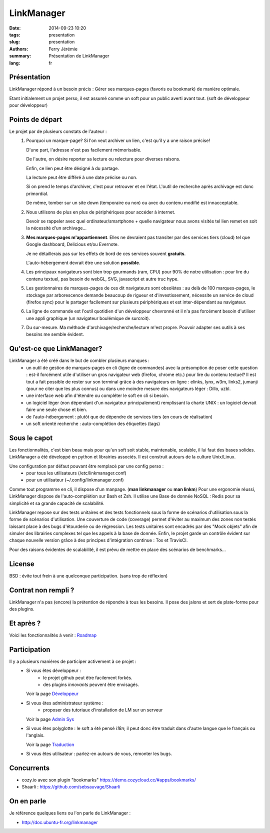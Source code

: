 LinkManager
###########

:date: 2014-09-23 10:20
:tags: presentation
:slug: presentation
:authors: Ferry Jérémie
:summary: Présentation de LinkManager
:lang: fr

Présentation
------------

LinkManager répond à un besoin précis :
Gérer ses marques-pages (favoris ou bookmark) de manière optimale.

Etant initialement un projet perso, il est assumé comme un soft pour un public
averti avant tout. (soft de développeur pour développeur)

Points de départ
----------------

Le projet par de plusieurs constats de l'auteur :
    1. Pourquoi un marque-page?
       Si l'on veut archiver un lien, c'est qu'il y a une raison précise!

       D'une part, l'adresse n'est pas facilement mémorisable.

       De l'autre, on désire reporter sa lecture ou relecture pour diverses raisons.

       Enfin, ce lien peut être désigné à du partage.

       La lecture peut être différé à une date précise ou non.

       Si on prend le temps d'archiver, c'est pour retrouver et en l'état.
       L'outil de recherche après archivage est donc primordial.

       De même, tomber sur un site down (temporaire ou non) ou avec du contenu
       modifié est innacceptable.
    2. Nous utilisons de plus en plus de périphériques pour accéder à internet.

       Devoir se rappeler avec quel ordinateur/smartphone + quelle navigateur nous avons visités tel lien remet
       en soit la nécessité d'un archivage...
    3. **Mes marques-pages m'appartiennent**. Elles ne devraient pas transiter par
       des services tiers (cloud) tel que Google dashboard, Delicious et/ou
       Evernote.

       Je ne détaillerais pas sur les effets de bord de ces services souvent
       **gratuits**.

       L'auto-hébergement devrait être une solution **possible**.
    4. Les principaux navigateurs sont bien trop gourmands (ram, CPU) pour 90% de notre
       utilisation : pour lire du contenu textuel, pas besoin de webGL, SVG,
       javascript et autre truc hype.
    5. Les gestionnaires de marques-pages de ces dit navigateurs sont obsolètes :
       au delà de 100 marques-pages, le stockage par arborescence demande
       beaucoup de rigueur et d'investissement, nécessite un service de cloud
       (firefox sync) pour le partager facilement sur plusieurs périphériques et
       est inter-dépendant au navigateur.
    6. La ligne de commande est l'outil quotidien d'un développeur chevronné et il n'a pas forcément besoin
       d'utiliser une appli graphique (un navigateur boulémique de surcroit).
    7. Du sur-mesure.
       Ma méthode d'archivage/recherche/lecture m'est propre.
       Pouvoir adapter ses outils à ses besoins me semble évident.

Qu'est-ce que LinkManager?
--------------------------

LinkManager a été créé dans le but de combler plusieurs manques :
    - un outil de gestion de marques-pages en cli (ligne de commandes) avec la
      présomption de poser cette question : est-il forcément utile d'utiliser un
      gros navigateur web (firefox, chrome etc.) pour lire du contenu textuel?
      Il est tout a fait possible de rester sur son terminal grâce à des
      navigateurs en ligne : elinks, lynx, w3m, links2, jumanji (pour ne citer
      que les plus connus) ou dans une moindre mesure des navigateurs léger :
      Dillo, uzbl.
    - une interface web afin d'étendre ou compléter le soft en cli si besoin.
    - un logiciel léger (non dépendant d'un navigateur principalement) remplissant
      la charte UNIX : un logiciel devrait faire une seule chose et bien.
    - de l'auto-hébergement : plutôt que de dépendre de services tiers (en cours
      de réalisation)
    - un soft orienté recherche : auto-complétion des étiquettes (tags)

Sous le capot
-------------

Les fonctionnalités, c'est bien beau mais pour qu'un soft soit stable,
maintenable, scalable, il lui faut des bases solides.
LinkManager a été développé en python et librairies associés.
Il est construit autours de la culture Unix/Linux.

Une configuration par défaut pouvant être remplacé par une config perso :
    - pour tous les utilisateurs (/etc/linkmanager.conf)
    - pour un utilisateur (~/.config/linkmanager.conf)

Comme tout programme en cli, il dispose d'un manpage. (**man linkmanager** ou **man linkm**)
Pour une ergonomie réussi, LinkManager dispose de l'auto-complétion sur Bash et
Zsh.
Il utilise une Base de donnée NoSQL : Redis pour sa simplicité et sa grande
capacité de scalabilité.

LinkManager repose sur des tests unitaires et des tests fonctionnels sous la
forme de scénarios d'utilisation.sous la forme de scénarios d'utilisation.
Une couverture de code (coverage) permet d'éviter au maximum des zones non testés laissant place à des bugs d'étourderie ou de régression.
Les tests unitaires sont encadrés par des "Mock objets" afin de simuler des
librairies complexes tel que les appels à la base de donnée.
Enfin, le projet garde un contrôle évident sur chaque nouvelle version grâce à
des principes d'intégration continue : Tox et TravisCI.

Pour des raisons évidentes de scalabilité, il est prévu de mettre en place des
scénarios de benchmarks...

License
-------

BSD : évite tout frein à une quelconque participation. (sans trop de réflexion)

Contrat non rempli ?
--------------------

LinkManager n'a pas (encore) la prétention de répondre à tous les besoins.
Il pose des jalons et sert de plate-forme pour des plugins.

Et après ?
----------

Voici les fonctionnalités à venir : `Roadmap <|filename|/french/roadmap.rst>`_

Participation
-------------

Il y a plusieurs manières de participer activement à ce projet :
    - Si vous êtes développeur :
        - le projet github peut être facilement forkés.
        - des plugins *innovants* peuvent être envisagés.

      Voir la page `Développeur <|filename|/french/developper.rst>`_

    - Si vous êtes administrateur système :
        - proposer des tutoriaux d'installation de LM sur un serveur

      Voir la page `Admin Sys <|filename|/french/admin.rst>`_
    - Si vous êtes polyglotte : le soft a été pensé *i18n*;
      il peut donc être traduit dans d'autre langue que le français ou l'anglais.

      Voir la page `Traduction <|filename|/french/translate.rst>`_
    - Si vous êtes utilisateur : parlez-en autours de vous, remonter les bugs.

Concurrents
-----------

- cozy.io avec son plugin "bookmarks" https://demo.cozycloud.cc/#apps/bookmarks/
- Shaarli : https://github.com/sebsauvage/Shaarli

On en parle
-----------

Je référence quelques liens ou l'on parle de LinkManager :

- http://doc.ubuntu-fr.org/linkmanager
